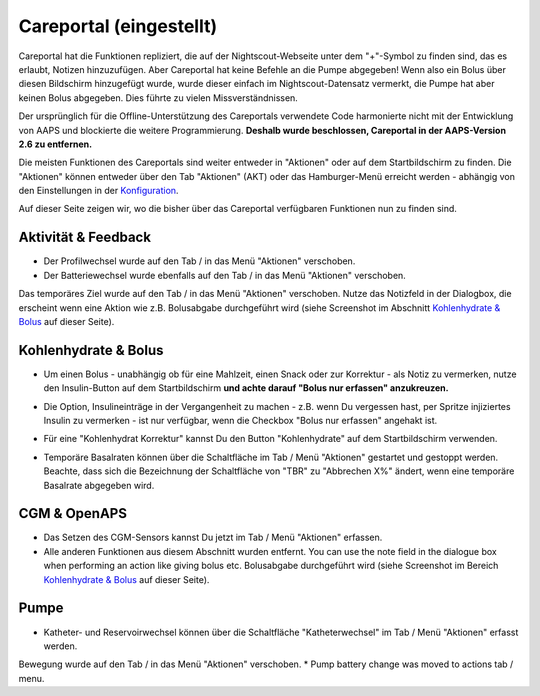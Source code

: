 Careportal (eingestellt)
*******************************
Careportal hat die Funktionen repliziert, die auf der Nightscout-Webseite unter dem "+"-Symbol zu finden sind, das es erlaubt, Notizen hinzuzufügen. Aber Careportal hat keine Befehle an die Pumpe abgegeben! Wenn also ein Bolus über diesen Bildschirm hinzugefügt wurde, wurde dieser einfach im Nightscout-Datensatz vermerkt, die Pumpe hat aber keinen Bolus abgegeben. Dies führte zu vielen Missverständnissen.

Der ursprünglich für die Offline-Unterstützung des Careportals verwendete Code harmonierte nicht mit der Entwicklung von AAPS und blockierte die weitere Programmierung. **Deshalb wurde beschlossen, Careportal in der AAPS-Version 2.6 zu entfernen.**

Die meisten Funktionen des Careportals sind weiter entweder in "Aktionen" oder auf dem Startbildschirm zu finden. Die "Aktionen" können entweder über den Tab "Aktionen" (AKT) oder das Hamburger-Menü erreicht werden - abhängig von den Einstellungen in der `Konfiguration  <../Configuration/Config-Builder.html>`_.

Auf dieser Seite zeigen wir, wo die bisher über das Careportal verfügbaren Funktionen nun zu finden sind.

Aktivität & Feedback
==============================
.. image:: ../images/Careportal_25_26_1_IIb.png
  :alt: Careportal - Aktivität & Feedback
  
* Der Profilwechsel wurde auf den Tab / in das Menü "Aktionen" verschoben.
* Der Batteriewechsel wurde ebenfalls auf den Tab / in das Menü "Aktionen" verschoben.
Das temporäres Ziel wurde auf den Tab / in das Menü "Aktionen" verschoben.
Nutze das Notizfeld in der Dialogbox, die erscheint wenn eine Aktion wie z.B. Bolusabgabe durchgeführt wird (siehe Screenshot im Abschnitt `Kohlenhydrate & Bolus <#id1>`_ auf dieser Seite).

Kohlenhydrate & Bolus
==============================
.. image:: ../images/Careportal_25_26_2_IIa.png
  :alt: Careportal Kohlenhydrate & Bolus
  
* Um einen Bolus - unabhängig ob für eine Mahlzeit, einen Snack oder zur Korrektur - als Notiz zu vermerken, nutze den Insulin-Button auf dem Startbildschirm **und achte darauf "Bolus nur erfassen" anzukreuzen.**
* Die Option, Insulineinträge in der Vergangenheit zu machen - z.B. wenn Du vergessen hast, per Spritze injiziertes Insulin zu vermerken - ist nur verfügbar, wenn die Checkbox "Bolus nur erfassen" angehakt ist.

  .. image:: ../images/Careportal_25_26_5.png
    :alt: Insulin in der Vergangenheit erfassen

* Für eine "Kohlenhydrat Korrektur" kannst Du den Button "Kohlenhydrate" auf dem Startbildschirm verwenden.
* Temporäre Basalraten können über die Schaltfläche im Tab / Menü "Aktionen" gestartet und gestoppt werden. Beachte, dass sich die Bezeichnung der Schaltfläche von "TBR" zu "Abbrechen X%" ändert, wenn eine temporäre Basalrate abgegeben wird.

CGM & OpenAPS
==============================
.. image:: ../images/Careportal_25_26_3_IIa.png
  :alt: Careportal CGM & OpenAPS
  
* Das Setzen des CGM-Sensors kannst Du jetzt im Tab / Menü "Aktionen" erfassen.
* Alle anderen Funktionen aus diesem Abschnitt wurden entfernt. You can use the note field in the dialogue box when performing an action like giving bolus etc. Bolusabgabe durchgeführt wird (siehe Screenshot im Bereich `Kohlenhydrate & Bolus <#kohlenhydrate--bolus>`__ auf dieser Seite).

Pumpe
==============================
.. image:: ../images/Careportal_25_26_4_IIb.png
  :alt: Careportal Pumpe

* Katheter- und Reservoirwechsel können über die Schaltfläche "Katheterwechsel" im Tab / Menü "Aktionen" erfasst werden.
Bewegung wurde auf den Tab / in das Menü "Aktionen" verschoben.
* Pump battery change was moved to actions tab / menu.
